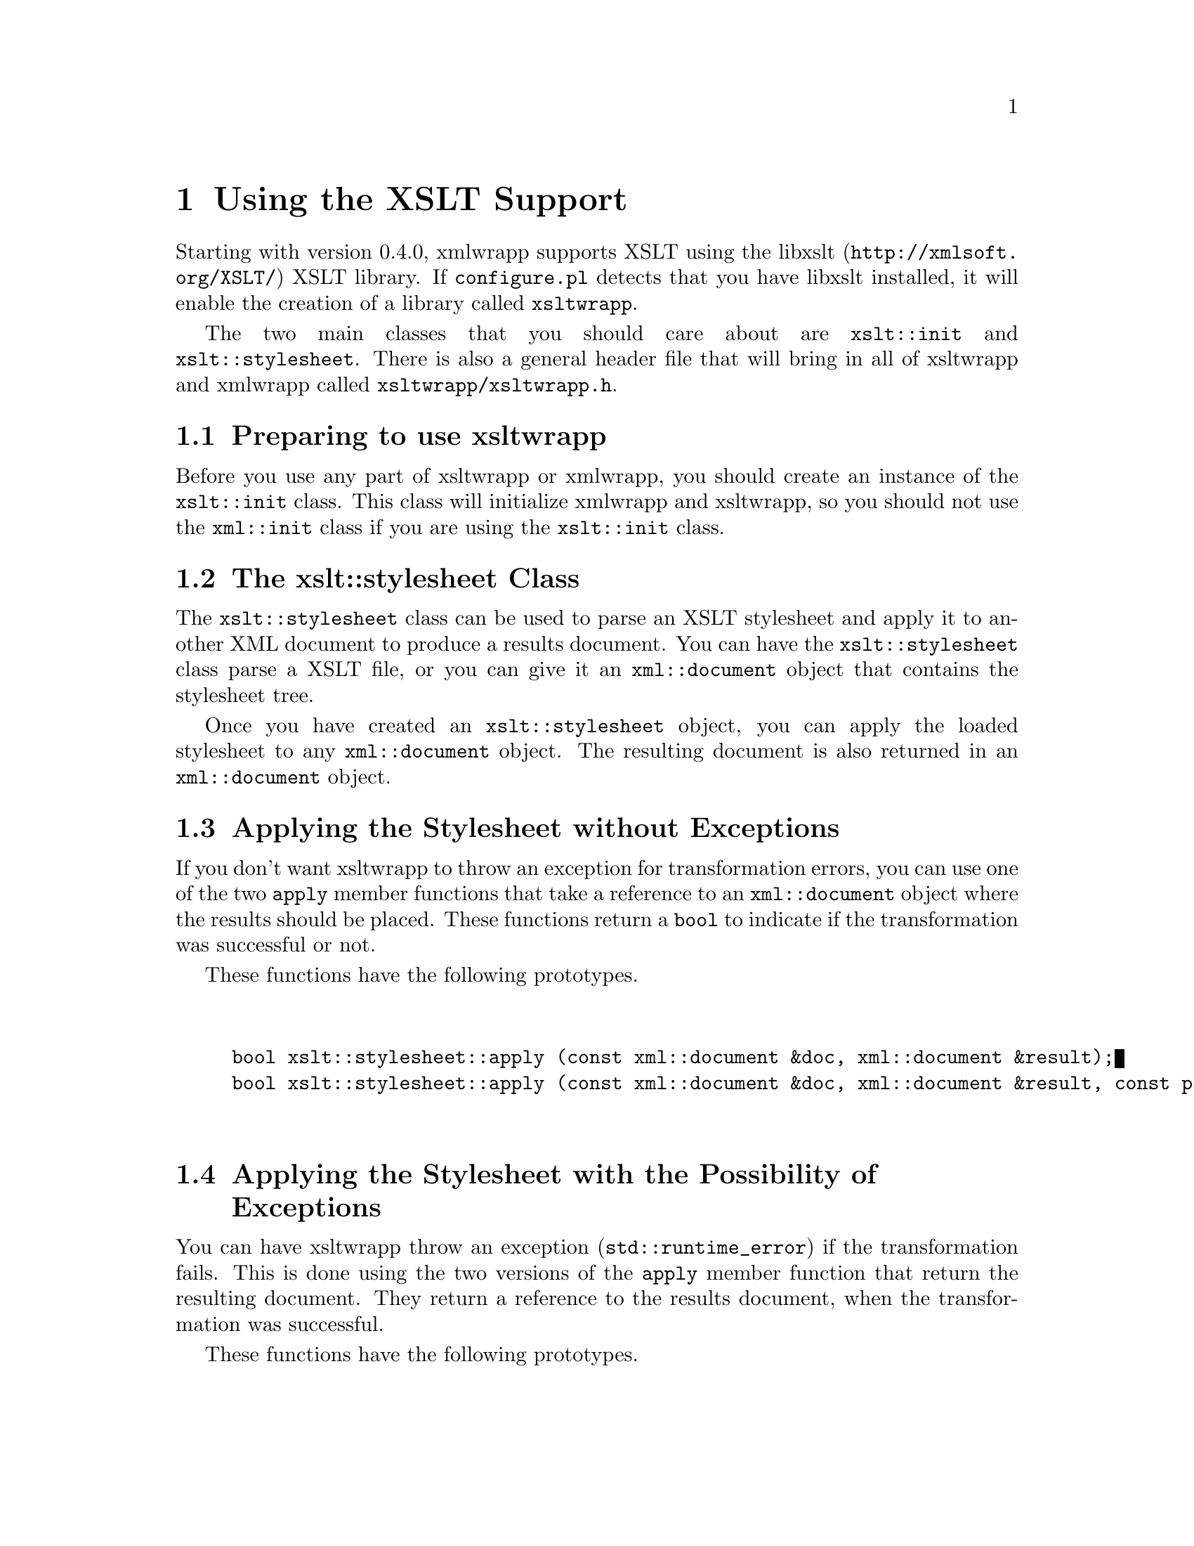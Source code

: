 @node Using the XSLT Support, Where To Go From Here, Node Attributes, Top
@chapter Using the XSLT Support

Starting with version 0.4.0, xmlwrapp supports XSLT using the @uref{http://xmlsoft.org/XSLT/,libxslt} XSLT library. If
@file{configure.pl} detects that you have libxslt
installed, it will enable the creation of a library called
@code{xsltwrapp}.

The two main classes that you should care about are
@code{xslt::init} and
@code{xslt::stylesheet}. There is also a general
header file that will bring in all of xsltwrapp and xmlwrapp called
@file{xsltwrapp/xsltwrapp.h}.

@menu
* Preparing to use xsltwrapp::
* The xslt;;stylesheet Class::
* Applying the Stylesheet without Exceptions::
* Applying the Stylesheet with the Possibility of Exceptions::
@end menu

@node Preparing to use xsltwrapp, The xslt;;stylesheet Class, , Using the XSLT Support
@section Preparing to use xsltwrapp

Before you use any part of xsltwrapp or xmlwrapp, you should
create an instance of the @code{xslt::init}
class. This class will initialize xmlwrapp and xsltwrapp, so you
should not use the @code{xml::init} class if you
are using the @code{xslt::init} class.

@node The xslt;;stylesheet Class, Applying the Stylesheet without Exceptions, Preparing to use xsltwrapp, Using the XSLT Support
@section The xslt::stylesheet Class

The @code{xslt::stylesheet} class can be used to
parse an XSLT stylesheet and apply it to another XML document to
produce a results document. You can have the
@code{xslt::stylesheet} class parse a XSLT file,
or you can give it an @code{xml::document} object
that contains the stylesheet tree.

Once you have created an @code{xslt::stylesheet}
object, you can apply the loaded stylesheet to any
@code{xml::document} object. The resulting
document is also returned in an
@code{xml::document} object.

@node Applying the Stylesheet without Exceptions, Applying the Stylesheet with the Possibility of Exceptions, The xslt;;stylesheet Class, Using the XSLT Support
@section Applying the Stylesheet without Exceptions

If you don't want xsltwrapp to throw an exception for
transformation errors, you can use one of the two
@code{apply} member functions that take a reference
to an @code{xml::document} object where the
results should be placed. These functions return a
@code{bool} to indicate if the transformation was
successful or not.

These functions have the following prototypes.

@example


bool xslt::stylesheet::apply (const xml::document &doc, xml::document &result);
bool xslt::stylesheet::apply (const xml::document &doc, xml::document &result, const param_type &with_params);


@end example

@node Applying the Stylesheet with the Possibility of Exceptions, , Applying the Stylesheet without Exceptions, Using the XSLT Support
@section Applying the Stylesheet with the Possibility of Exceptions

You can have xsltwrapp throw an exception
(@code{std::runtime_error}) if the transformation
fails. This is done using the two versions of the
@code{apply} member function that return the
resulting document.  They return a reference to the results
document, when the transformation was successful.

These functions have the following prototypes.

@example


xml::document& xslt::stylesheet::apply (const xml::document &doc);
xml::document& xslt::stylesheet::apply (const xml::document &doc, const param_type &with_params);


@end example
